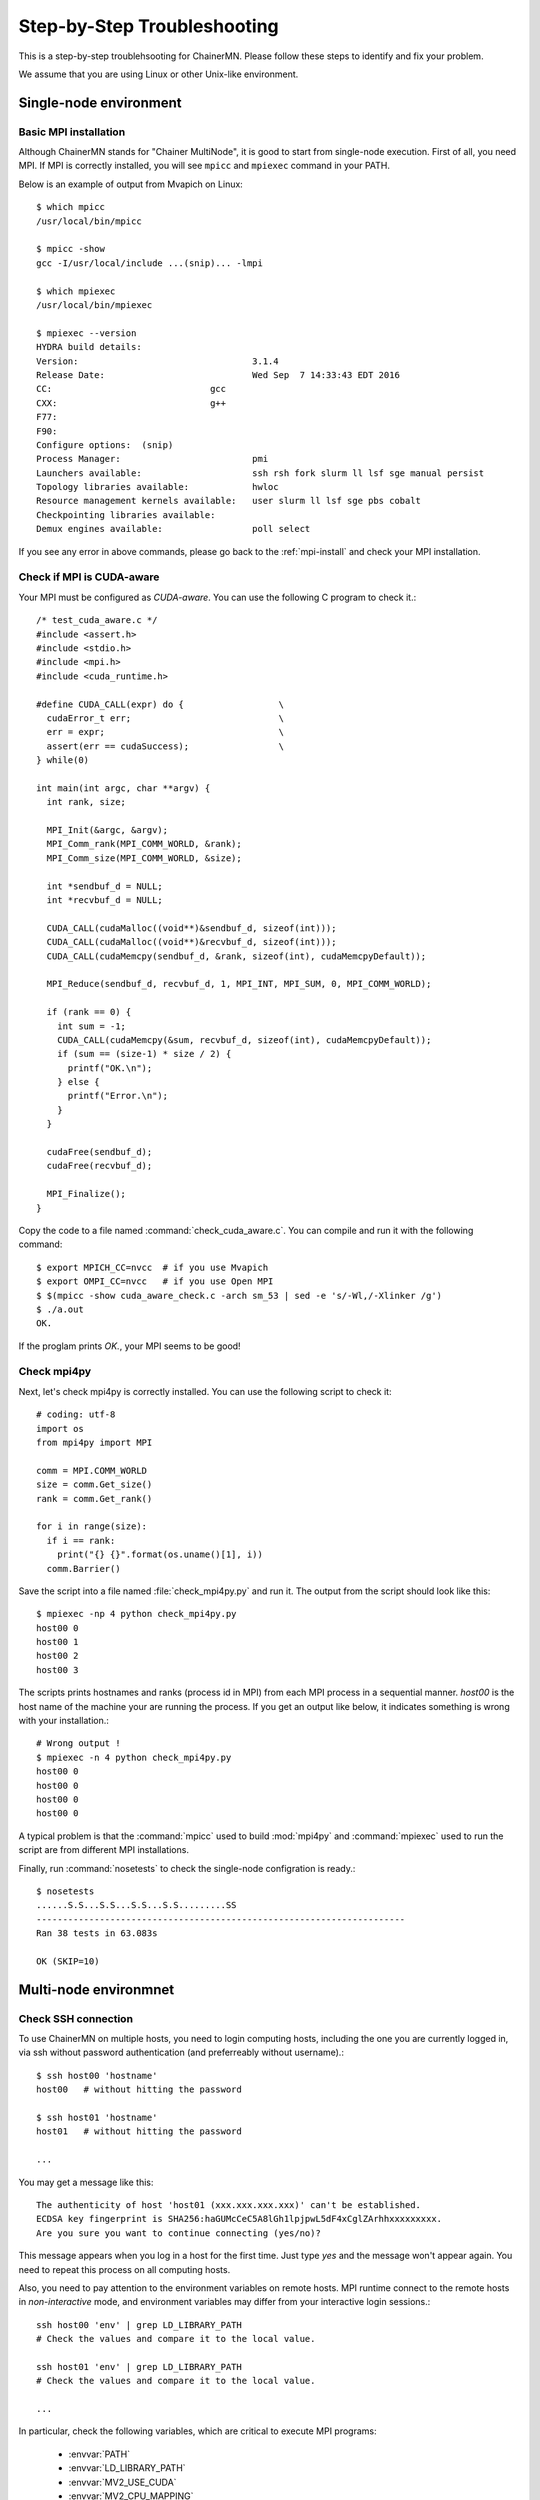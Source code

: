 .. -*- coding: utf-8; -*-

Step-by-Step Troubleshooting
============================

This is a step-by-step troublehsooting for ChainerMN.
Please follow these steps to identify and fix your problem.

We assume that you are using Linux or other Unix-like environment.

Single-node environment
-----------------------

Basic MPI installation
~~~~~~~~~~~~~~~~~~~~~~

Although ChainerMN stands for "Chainer MultiNode", it is good to start
from single-node execution. First of all, you need MPI. If MPI is
correctly installed, you will see ``mpicc`` and ``mpiexec`` command in
your PATH.

Below is an example of output from Mvapich on Linux::

    $ which mpicc
    /usr/local/bin/mpicc

    $ mpicc -show
    gcc -I/usr/local/include ...(snip)... -lmpi

    $ which mpiexec
    /usr/local/bin/mpiexec
    
    $ mpiexec --version
    HYDRA build details:
    Version:                                 3.1.4
    Release Date:                            Wed Sep  7 14:33:43 EDT 2016
    CC:                              gcc
    CXX:                             g++
    F77:
    F90:
    Configure options:  (snip)
    Process Manager:                         pmi
    Launchers available:                     ssh rsh fork slurm ll lsf sge manual persist
    Topology libraries available:            hwloc
    Resource management kernels available:   user slurm ll lsf sge pbs cobalt
    Checkpointing libraries available:
    Demux engines available:                 poll select
    
If you see any error in above commands, please go back to the
:ref:`mpi-install` and check your MPI installation.

Check if MPI is CUDA-aware
~~~~~~~~~~~~~~~~~~~~~~~~~~

Your MPI must be configured as *CUDA-aware*. You can use the following
C program to check it.::

  /* test_cuda_aware.c */
  #include <assert.h>
  #include <stdio.h>
  #include <mpi.h>
  #include <cuda_runtime.h>

  #define CUDA_CALL(expr) do {                  \
    cudaError_t err;                            \
    err = expr;                                 \
    assert(err == cudaSuccess);                 \
  } while(0)

  int main(int argc, char **argv) {
    int rank, size;

    MPI_Init(&argc, &argv);
    MPI_Comm_rank(MPI_COMM_WORLD, &rank);
    MPI_Comm_size(MPI_COMM_WORLD, &size);

    int *sendbuf_d = NULL;
    int *recvbuf_d = NULL;

    CUDA_CALL(cudaMalloc((void**)&sendbuf_d, sizeof(int)));
    CUDA_CALL(cudaMalloc((void**)&recvbuf_d, sizeof(int)));
    CUDA_CALL(cudaMemcpy(sendbuf_d, &rank, sizeof(int), cudaMemcpyDefault));

    MPI_Reduce(sendbuf_d, recvbuf_d, 1, MPI_INT, MPI_SUM, 0, MPI_COMM_WORLD);

    if (rank == 0) {
      int sum = -1;
      CUDA_CALL(cudaMemcpy(&sum, recvbuf_d, sizeof(int), cudaMemcpyDefault));
      if (sum == (size-1) * size / 2) {
        printf("OK.\n");
      } else {
        printf("Error.\n");
      }
    }

    cudaFree(sendbuf_d);
    cudaFree(recvbuf_d);

    MPI_Finalize();
  }

Copy the code to a file named :command:`check_cuda_aware.c`. You can compile
and run it with the following command::

    $ export MPICH_CC=nvcc  # if you use Mvapich
    $ export OMPI_CC=nvcc   # if you use Open MPI
    $ $(mpicc -show cuda_aware_check.c -arch sm_53 | sed -e 's/-Wl,/-Xlinker /g')
    $ ./a.out
    OK.

If the proglam prints `OK.`, your MPI seems to be good!
    
Check mpi4py
~~~~~~~~~~~~

Next, let's check mpi4py is correctly installed. You can use the following script to check it::

  # coding: utf-8
  import os
  from mpi4py import MPI

  comm = MPI.COMM_WORLD
  size = comm.Get_size()
  rank = comm.Get_rank()

  for i in range(size):
    if i == rank:
      print("{} {}".format(os.uname()[1], i))
    comm.Barrier()

Save the script into a file named :file:`check_mpi4py.py` and run it.
The output from the script should look like this::

  $ mpiexec -np 4 python check_mpi4py.py
  host00 0
  host00 1
  host00 2
  host00 3

The scripts prints hostnames and ranks (process id in MPI) from
each MPI process in a sequential manner.
`host00` is the host name of the machine your are running the process.
If you get an output like below, it indicates something is wrong with
your installation.::

  # Wrong output !
  $ mpiexec -n 4 python check_mpi4py.py
  host00 0
  host00 0
  host00 0
  host00 0
    
A typical problem is that the :command:`mpicc` used to build
:mod:`mpi4py` and :command:`mpiexec` used to run the script are from
different MPI installations.

Finally, run :command:`nosetests` to check the single-node
configration is ready.::

  $ nosetests
  ......S.S...S.S...S.S...S.S.........SS
  ----------------------------------------------------------------------
  Ran 38 tests in 63.083s

  OK (SKIP=10)

Multi-node environmnet
-----------------------

Check SSH connection
~~~~~~~~~~~~~~~~~~~~~~

To use ChainerMN on multiple hosts, you need to login computing hosts,
including the one you are currently logged in, via ssh without
password authentication (and preferreably without username).::

  $ ssh host00 'hostname'
  host00   # without hitting the password

  $ ssh host01 'hostname'
  host01   # without hitting the password

  ...

You may get a message like this::

  The authenticity of host 'host01 (xxx.xxx.xxx.xxx)' can't be established.
  ECDSA key fingerprint is SHA256:haGUMcCeC5A8lGh1lpjpwL5dF4xCglZArhhxxxxxxxxx.
  Are you sure you want to continue connecting (yes/no)?

This message appears when you log in a host for the first time. Just
type `yes` and the message won't appear again. You need to repeat this
process on all computing hosts.

Also, you need to pay attention to the environment variables on remote
hosts.  MPI runtime connect to the remote hosts in *non-interactive*
mode, and environment variables may differ from your interactive login
sessions.::

  ssh host00 'env' | grep LD_LIBRARY_PATH
  # Check the values and compare it to the local value.

  ssh host01 'env' | grep LD_LIBRARY_PATH
  # Check the values and compare it to the local value.

  ...

In particular, check the following variables, which are critical to
execute MPI programs:

    * :envvar:`PATH`
    * :envvar:`LD_LIBRARY_PATH`
    * :envvar:`MV2_USE_CUDA`
    * :envvar:`MV2_CPU_MAPPING`
    * :envvar:`MV2_SMP_USE_CMA`
    
Program files and data
~~~~~~~~~~~~~~~~~~~~~~

When you run MPI programs, all hosts must have the same Python binary
and script files on the same path. First, check the python binary and
version are identical among hosts. Be careful if you are using `pyenv`
or `Anaconda`.::

  $ ssh host00 'which python; python --version'
  /home/username/.pyenv/shims/python
  Python 3.6.0 :: Anaconda 4.3.1 (64-bit)

  $ ssh host01 'which python'
  /home/username/.pyenv/shims/python
  Python 3.6.0 :: Anaconda 4.3.1 (64-bit)

  ...

Also, the script file (and possibly data files) must be in the same
path on each host. ::

  $ ls yourscript.py  # in the current directory
  yourscript.py

  $ ssh host00 "ls $PWD/yourscript.py"
  /home/username/your/dir/yourscript.py

  $ ssh host01 "ls $PWD/yourscript.py"
  /home/username/your/dir/yourscript.py

  ...

If you are using NFS, everything should be okay, but if not you need
to transfer all files manually.

hostfile
~~~~~~~~~~~~~~~~~~~~~~

Next step is to create a hostfile. A hostfile is a list of hosts on
which MPI processes run.::

  $ vi hostfile
  $ cat hostfile
  host00
  host01
  host02
  host03

Then, you can run your MPI program using the hostfile.::

  $ mpiexec -n 4 --hostfile hostfile python util/print_rank.py
  host00 0
  host01 1
  host02 2
  host03 3

If you have multiple GPUs, you may want to run multiple processes on
each host.  You can modify hostfile and specify the number of
processes to run on each host.::

  # If you are using Mvapich:
  $ cat hostfile
  host00:4
  host01:4
  host02:4
  host03:4

  # If you are using Open MPI
  $ cat hostfile
  host00 cpu=4
  host01 cpu=4
  host02 cpu=4
  host03 cpu=4

With this hostfile, try running mpiexec again.::
  
  $ mpiexec -n 8 --hostfile hostfile python util/print_rank.py
  host00 0
  host00 1
  host00 2
  host00 3
  host01 4
  host01 5
  host01 6
  host01 7

You will find that the first 4 processes run on host00 and the latter
4 on host01.
  
You can also specify computing hosts and resource mapping/binding
using command line options of mpiexec. Please refer to the MPI manual
for the more advanced use of mpiexec command.
